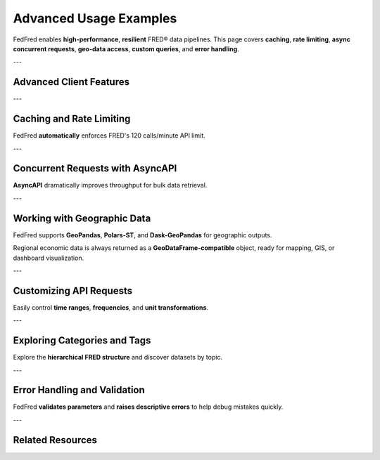 .. _advanced-usage:

Advanced Usage Examples
=======================

FedFred enables **high-performance**, **resilient** FRED® data pipelines.  
This page covers **caching**, **rate limiting**, **async concurrent requests**, **geo-data access**, **custom queries**, and **error handling**.

---

Advanced Client Features
-------------------------

.. grid::
    :gutter: 2

    .. grid-item-card:: Caching and Rate Limiting
        :columns: 4
        :link: #caching-and-rate-limiting
        :link-alt: Caching and rate limiting documentation

        Automatically cache responses and throttle API requests to optimize performance.

    .. grid-item-card:: Async Concurrent Requests
        :columns: 4
        :link: #concurrent-requests-with-asyncapi
        :link-alt: Asynchronous requests using AsyncAPI

        Fetch multiple series in parallel with **AsyncAPI** to greatly improve speed.

    .. grid-item-card:: Geographic Data Access
        :columns: 4
        :link: #working-with-geographic-data
        :link-alt: Geographic data handling

        Retrieve regional economic data as **GeoDataFrames** using **MapsAPI**.

    .. grid-item-card:: Custom API Queries
        :columns: 4
        :link: #customizing-api-requests
        :link-alt: Customizing API queries

        Control frequency, date range, aggregation, and sorting easily.

    .. grid-item-card:: Browsing Categories and Tags
        :columns: 4
        :link: #exploring-categories-and-tags
        :link-alt: FRED hierarchy exploration

        Navigate the FRED database using categories and metadata tags.

    .. grid-item-card:: Error Handling
        :columns: 4
        :link: #error-handling-and-validation
        :link-alt: Handling errors and validation failures

        Handle API errors gracefully with automatic validation.

---

Caching and Rate Limiting
-------------------------

.. dropdown:: See Example
    :color: primary
    :open:

    .. code-block:: python

        import fedfred as fd

        fred = fd.FredAPI(api_key="your_api_key_here", cache_mode=True)

        data = fred.get_series_observations("GDPC1")
        print(data.head())

        for series_id in ["UNRATE", "CPIAUCSL", "DGS10"]:
            data = fred.get_series_observations(series_id)
            print(f"Fetched data for {series_id}")

FedFred **automatically** enforces FRED's 120 calls/minute API limit.

---

Concurrent Requests with AsyncAPI
---------------------------------

.. dropdown:: See Example
    :color: primary

    .. code-block:: python

        import asyncio
        import fedfred as fd

        async def fetch_multiple_series():
            fred = fd.FredAPI(api_key="your_api_key_here").Async

            tasks = [
                fred.get_series_observations("UNRATE"),
                fred.get_series_observations("CPIAUCSL"),
                fred.get_series_observations("DGS10")
            ]
            results = await asyncio.gather(*tasks)

            for series, series_id in zip(results, ["UNRATE", "CPIAUCSL", "DGS10"]):
                print(f"Data for {series_id}:")
                print(series.head())

        asyncio.run(fetch_multiple_series())

**AsyncAPI** dramatically improves throughput for bulk data retrieval.

---

Working with Geographic Data
-----------------------------

FedFred supports **GeoPandas**, **Polars-ST**, and **Dask-GeoPandas** for geographic outputs.

.. dropdown:: See Examples
    :color: secondary
    :open:

    .. tab-set::

       .. tab-item:: GeoPandas (Default)

          .. code-block:: python

             import fedfred as fd

             fred_maps = fd.FredAPI(api_key="your_api_key_here").Maps

             unemployment_by_state = fred_maps.get_regional_data(
                 series_group="unemployment",
                 region_type="state",
                 date="2023-01-01",
                 season="nsa",
                 units="percent",
                 geodataframe_method="geopandas"  # Default
             )

             print(unemployment_by_state)

       .. tab-item:: Polars-ST (Faster)

          .. code-block:: python

             import fedfred as fd

             fred_maps = fd.FredAPI(api_key="your_api_key_here").Maps

             unemployment_by_state = fred_maps.get_regional_data(
                 series_group="unemployment",
                 region_type="state",
                 date="2023-01-01",
                 season="nsa",
                 units="percent",
                 geodataframe_method="polars"  # Use Polars-ST
             )

             print(unemployment_by_state)

       .. tab-item:: Dask-GeoPandas (Parallel)

          .. code-block:: python

             import fedfred as fd

             fred_maps = fd.FredAPI(api_key="your_api_key_here").Maps

             unemployment_by_state = fred_maps.get_regional_data(
                 series_group="unemployment",
                 region_type="state",
                 date="2023-01-01",
                 season="nsa",
                 units="percent",
                 geodataframe_method="dask"  # Use Dask-GeoPandas
             )

             print(unemployment_by_state)

Regional economic data is always returned as a **GeoDataFrame-compatible** object, ready for mapping, GIS, or dashboard visualization.

---

Customizing API Requests
-------------------------

.. dropdown:: See Example
    :color: secondary

    .. code-block:: python

        import fedfred as fd

        fred = fd.FredAPI(api_key="your_api_key_here")

        data = fred.get_series_observations(
            series_id="GDPC1",
            observation_start="2000-01-01",
            observation_end="2020-01-01",
            units="chg",
            frequency="q",
            sort_order="asc"
        )
        print(data.head())

Easily control **time ranges**, **frequencies**, and **unit transformations**.

---

Exploring Categories and Tags
------------------------------

.. dropdown:: See Example
    :color: info

    .. code-block:: python

        import fedfred as fd

        fred = fd.FredAPI(api_key="your_api_key_here")

        categories = fred.get_category_children(category_id=0)
        for category in categories:
            print(f"Category: {category.name} (ID: {category.id})")

        tags = fred.get_category_tags(category_id=125)
        for tag in tags:
            print(f"Tag: {tag.name}")

Explore the **hierarchical FRED structure** and discover datasets by topic.

---

Error Handling and Validation
------------------------------

.. dropdown:: See Example
    :color: danger

    .. code-block:: python

        import fedfred as fd

        fred = fd.FredAPI(api_key="your_api_key_here")

        try:
            data = fred.get_series_observations("INVALID_SERIES_ID")
        except ValueError as e:
            print(f"Error: {e}")

        try:
            data = fred.get_series_observations(series_id="GDPC1", observation_start="invalid_date")
        except ValueError as e:
            print(f"Error: {e}")

FedFred **validates parameters** and **raises descriptive errors** to help debug mistakes quickly.

---

Related Resources
-----------------

.. grid::
    :gutter: 2
    :margin: 2 0 2 0

    .. grid-item-card:: API Notes
        :link: api-notes
        :link-type: ref
        :link-alt: API behavior notes

        Learn how FedFred automatically handles parameter conversions and validation rules.

    .. grid-item-card:: API Reference
        :link: api-index
        :link-type: ref
        :link-alt: Full FedFred API documentation

        See detailed docs for every method, client, object model, and async variation.

    .. grid-item-card:: Use Cases
        :link: use-cases
        :link-type: ref
        :link-alt: Practical examples of FedFred in action

        Real-world examples: dashboards, financial modeling, risk analysis, and more.